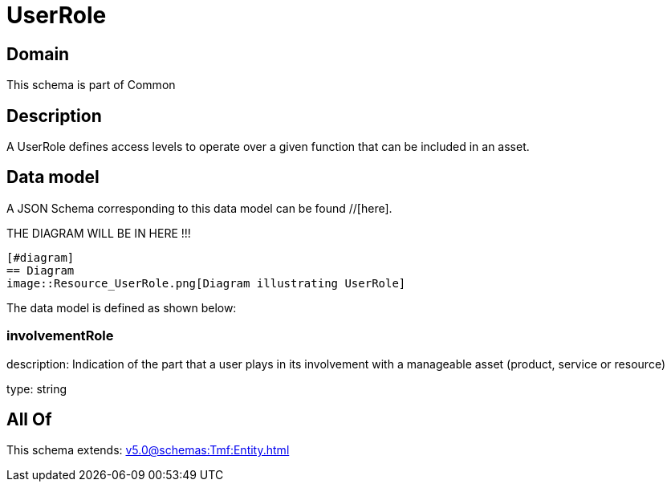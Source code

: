 = UserRole

[#domain]
== Domain

This schema is part of Common

[#description]
== Description
A UserRole defines access levels to operate over a given function that can be included in an asset.


[#data_model]
== Data model

A JSON Schema corresponding to this data model can be found //[here].

THE DIAGRAM WILL BE IN HERE !!!

            [#diagram]
            == Diagram
            image::Resource_UserRole.png[Diagram illustrating UserRole]
            

The data model is defined as shown below:


=== involvementRole
description: Indication of the part that a user plays in its involvement with a manageable asset (product, service or resource)

type: string


[#all_of]
== All Of

This schema extends: xref:v5.0@schemas:Tmf:Entity.adoc[]
